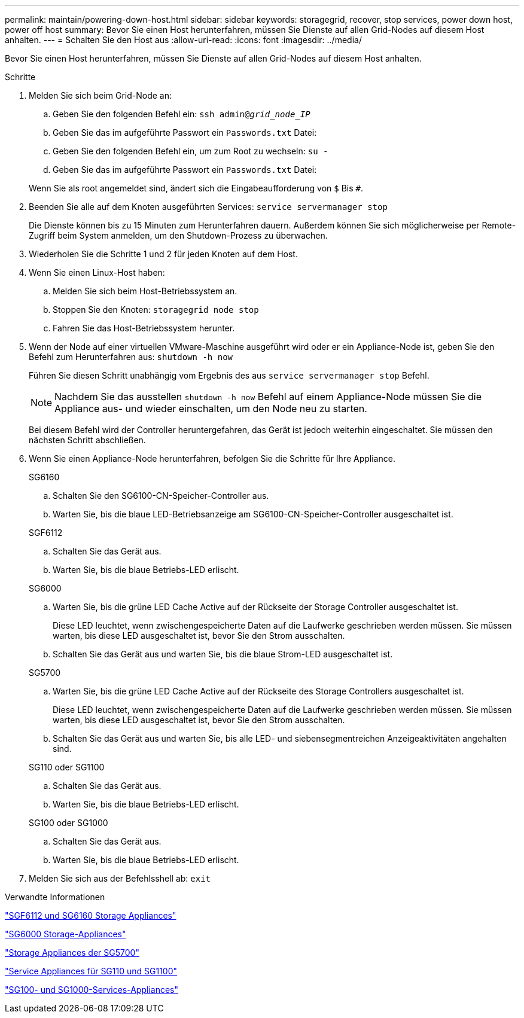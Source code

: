 ---
permalink: maintain/powering-down-host.html 
sidebar: sidebar 
keywords: storagegrid, recover, stop services, power down host, power off host 
summary: Bevor Sie einen Host herunterfahren, müssen Sie Dienste auf allen Grid-Nodes auf diesem Host anhalten. 
---
= Schalten Sie den Host aus
:allow-uri-read: 
:icons: font
:imagesdir: ../media/


[role="lead"]
Bevor Sie einen Host herunterfahren, müssen Sie Dienste auf allen Grid-Nodes auf diesem Host anhalten.

.Schritte
. Melden Sie sich beim Grid-Node an:
+
.. Geben Sie den folgenden Befehl ein: `ssh admin@_grid_node_IP_`
.. Geben Sie das im aufgeführte Passwort ein `Passwords.txt` Datei:
.. Geben Sie den folgenden Befehl ein, um zum Root zu wechseln: `su -`
.. Geben Sie das im aufgeführte Passwort ein `Passwords.txt` Datei:


+
Wenn Sie als root angemeldet sind, ändert sich die Eingabeaufforderung von `$` Bis `#`.

. Beenden Sie alle auf dem Knoten ausgeführten Services: `service servermanager stop`
+
Die Dienste können bis zu 15 Minuten zum Herunterfahren dauern. Außerdem können Sie sich möglicherweise per Remote-Zugriff beim System anmelden, um den Shutdown-Prozess zu überwachen.

. Wiederholen Sie die Schritte 1 und 2 für jeden Knoten auf dem Host.
. Wenn Sie einen Linux-Host haben:
+
.. Melden Sie sich beim Host-Betriebssystem an.
.. Stoppen Sie den Knoten: `storagegrid node stop`
.. Fahren Sie das Host-Betriebssystem herunter.


. Wenn der Node auf einer virtuellen VMware-Maschine ausgeführt wird oder er ein Appliance-Node ist, geben Sie den Befehl zum Herunterfahren aus: `shutdown -h now`
+
Führen Sie diesen Schritt unabhängig vom Ergebnis des aus `service servermanager stop` Befehl.

+

NOTE: Nachdem Sie das ausstellen `shutdown -h now` Befehl auf einem Appliance-Node müssen Sie die Appliance aus- und wieder einschalten, um den Node neu zu starten.

+
Bei diesem Befehl wird der Controller heruntergefahren, das Gerät ist jedoch weiterhin eingeschaltet. Sie müssen den nächsten Schritt abschließen.

. Wenn Sie einen Appliance-Node herunterfahren, befolgen Sie die Schritte für Ihre Appliance.
+
[role="tabbed-block"]
====
.SG6160
--
.. Schalten Sie den SG6100-CN-Speicher-Controller aus.
.. Warten Sie, bis die blaue LED-Betriebsanzeige am SG6100-CN-Speicher-Controller ausgeschaltet ist.


--
.SGF6112
--
.. Schalten Sie das Gerät aus.
.. Warten Sie, bis die blaue Betriebs-LED erlischt.


--
.SG6000
--
.. Warten Sie, bis die grüne LED Cache Active auf der Rückseite der Storage Controller ausgeschaltet ist.
+
Diese LED leuchtet, wenn zwischengespeicherte Daten auf die Laufwerke geschrieben werden müssen. Sie müssen warten, bis diese LED ausgeschaltet ist, bevor Sie den Strom ausschalten.

.. Schalten Sie das Gerät aus und warten Sie, bis die blaue Strom-LED ausgeschaltet ist.


--
.SG5700
--
.. Warten Sie, bis die grüne LED Cache Active auf der Rückseite des Storage Controllers ausgeschaltet ist.
+
Diese LED leuchtet, wenn zwischengespeicherte Daten auf die Laufwerke geschrieben werden müssen. Sie müssen warten, bis diese LED ausgeschaltet ist, bevor Sie den Strom ausschalten.

.. Schalten Sie das Gerät aus und warten Sie, bis alle LED- und siebensegmentreichen Anzeigeaktivitäten angehalten sind.


--
.SG110 oder SG1100
--
.. Schalten Sie das Gerät aus.
.. Warten Sie, bis die blaue Betriebs-LED erlischt.


--
.SG100 oder SG1000
--
.. Schalten Sie das Gerät aus.
.. Warten Sie, bis die blaue Betriebs-LED erlischt.


--
====
. Melden Sie sich aus der Befehlsshell ab: `exit`


.Verwandte Informationen
https://docs.netapp.com/us-en/storagegrid-appliances/sg6100/index.html["SGF6112 und SG6160 Storage Appliances"^]

https://docs.netapp.com/us-en/storagegrid-appliances/sg6000/index.html["SG6000 Storage-Appliances"^]

https://docs.netapp.com/us-en/storagegrid-appliances/sg5700/index.html["Storage Appliances der SG5700"^]

https://docs.netapp.com/us-en/storagegrid-appliances/sg110-1100/index.html["Service Appliances für SG110 und SG1100"^]

https://docs.netapp.com/us-en/storagegrid-appliances/sg100-1000/index.html["SG100- und SG1000-Services-Appliances"^]
